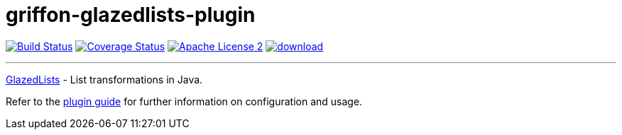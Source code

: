 = griffon-glazedlists-plugin
:linkattrs:
:project-name: griffon-glazedlists-plugin

image:http://img.shields.io/travis/griffon-plugins/{project-name}/master.svg["Build Status", link="https://travis-ci.org/griffon-plugins/{project-name}"]
image:http://img.shields.io/coveralls/griffon-plugins/{project-name}/master.svg["Coverage Status", link="https://coveralls.io/r/griffon-plugins/{project-name}"]
image:http://img.shields.io/badge/license-ASF2-blue.svg["Apache License 2", link="http://www.apache.org/licenses/LICENSE-2.0.txt"]
image:https://api.bintray.com/packages/griffon/griffon-plugins/{project-name}/images/download.svg[link="https://bintray.com/griffon/griffon-plugins/{project-name}/_latestVersion"]

---
link:http://www.glazedlists.com/[GlazedLists, window="_blank"] - List transformations in Java.

Refer to the link:http://griffon-plugins.github.io/{project-name}/[plugin guide, window="_blank"] for
further information on configuration and usage.
